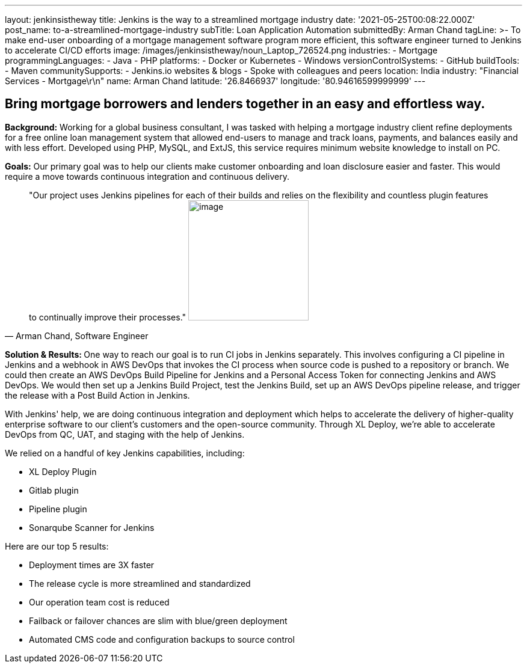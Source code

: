 ---
layout: jenkinsistheway
title: Jenkins is the way to a streamlined mortgage industry
date: '2021-05-25T00:08:22.000Z'
post_name: to-a-streamlined-mortgage-industry
subTitle: Loan Application Automation
submittedBy: Arman Chand
tagLine: >-
  To make end-user onboarding of a mortgage management software program more
  efficient, this software engineer turned to Jenkins to accelerate CI/CD
  efforts
image: /images/jenkinsistheway/noun_Laptop_726524.png
industries:
  - Mortgage
programmingLanguages:
  - Java
  - PHP
platforms:
  - Docker or Kubernetes
  - Windows
versionControlSystems:
  - GitHub
buildTools:
  - Maven
communitySupports:
  - Jenkins.io websites & blogs
  - Spoke with colleagues and peers
location: India
industry: "Financial Services - Mortgage\r\n"
name: Arman Chand
latitude: '26.8466937'
longitude: '80.94616599999999'
---




== Bring mortgage borrowers and lenders together in an easy and effortless way.

*Background:* Working for a global business consultant, I was tasked with helping a mortgage industry client refine deployments for a free online loan management system that allowed end-users to manage and track loans, payments, and balances easily and with less effort. Developed using PHP, MySQL, and ExtJS, this service requires minimum website knowledge to install on PC. 

*Goals:* Our primary goal was to help our clients make customer onboarding and loan disclosure easier and faster. This would require a move towards continuous integration and continuous delivery.





[.testimonal]
[quote, "Arman Chand, Software Engineer"]
"Our project uses Jenkins pipelines for each of their builds and relies on the flexibility and countless plugin features to continually improve their processes."
image:/images/jenkinsistheway/Jenkins-logo.png[image,width=200,height=200]


**Solution & Results: **One way to reach our goal is to run CI jobs in Jenkins separately. This involves configuring a CI pipeline in Jenkins and a webhook in AWS DevOps that invokes the CI process when source code is pushed to a repository or branch. We could then create an AWS DevOps Build Pipeline for Jenkins and a Personal Access Token for connecting Jenkins and AWS DevOps. We would then set up a Jenkins Build Project, test the Jenkins Build, set up an AWS DevOps pipeline release, and trigger the release with a Post Build Action in Jenkins.

With Jenkins' help, we are doing continuous integration and deployment which helps to accelerate the delivery of higher-quality enterprise software to our client's customers and the open-source community. Through XL Deploy, we're able to accelerate DevOps from QC, UAT, and staging with the help of Jenkins.

We relied on a handful of key Jenkins capabilities, including:

* XL Deploy Plugin 
* Gitlab plugin 
* Pipeline plugin 
* Sonarqube Scanner for Jenkins

Here are our top 5 results:

* Deployment times are 3X faster 
* The release cycle is more streamlined and standardized 
* Our operation team cost is reduced 
* Failback or failover chances are slim with blue/green deployment 
* Automated CMS code and configuration backups to source control

